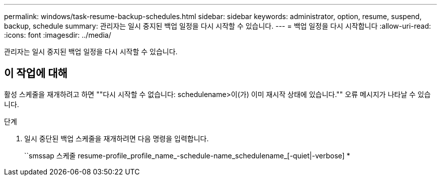 ---
permalink: windows/task-resume-backup-schedules.html 
sidebar: sidebar 
keywords: administrator, option, resume, suspend, backup, schedule 
summary: 관리자는 일시 중지된 백업 일정을 다시 시작할 수 있습니다. 
---
= 백업 일정을 다시 시작합니다
:allow-uri-read: 
:icons: font
:imagesdir: ../media/


[role="lead"]
관리자는 일시 중지된 백업 일정을 다시 시작할 수 있습니다.



== 이 작업에 대해

활성 스케줄을 재개하려고 하면 ""다시 시작할 수 없습니다: schedulename>이(가) 이미 재시작 상태에 있습니다."" 오류 메시지가 나타날 수 있습니다.

.단계
. 일시 중단된 백업 스케줄을 재개하려면 다음 명령을 입력합니다.
+
``smssap 스케줄 resume-profile_profile_name_-schedule-name_schedulename_[-quiet|-verbose] *


